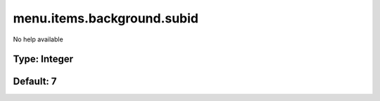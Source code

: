 ===========================
menu.items.background.subid
===========================

No help available

Type: Integer
~~~~~~~~~~~~~
Default: **7**
~~~~~~~~~~~~~~
